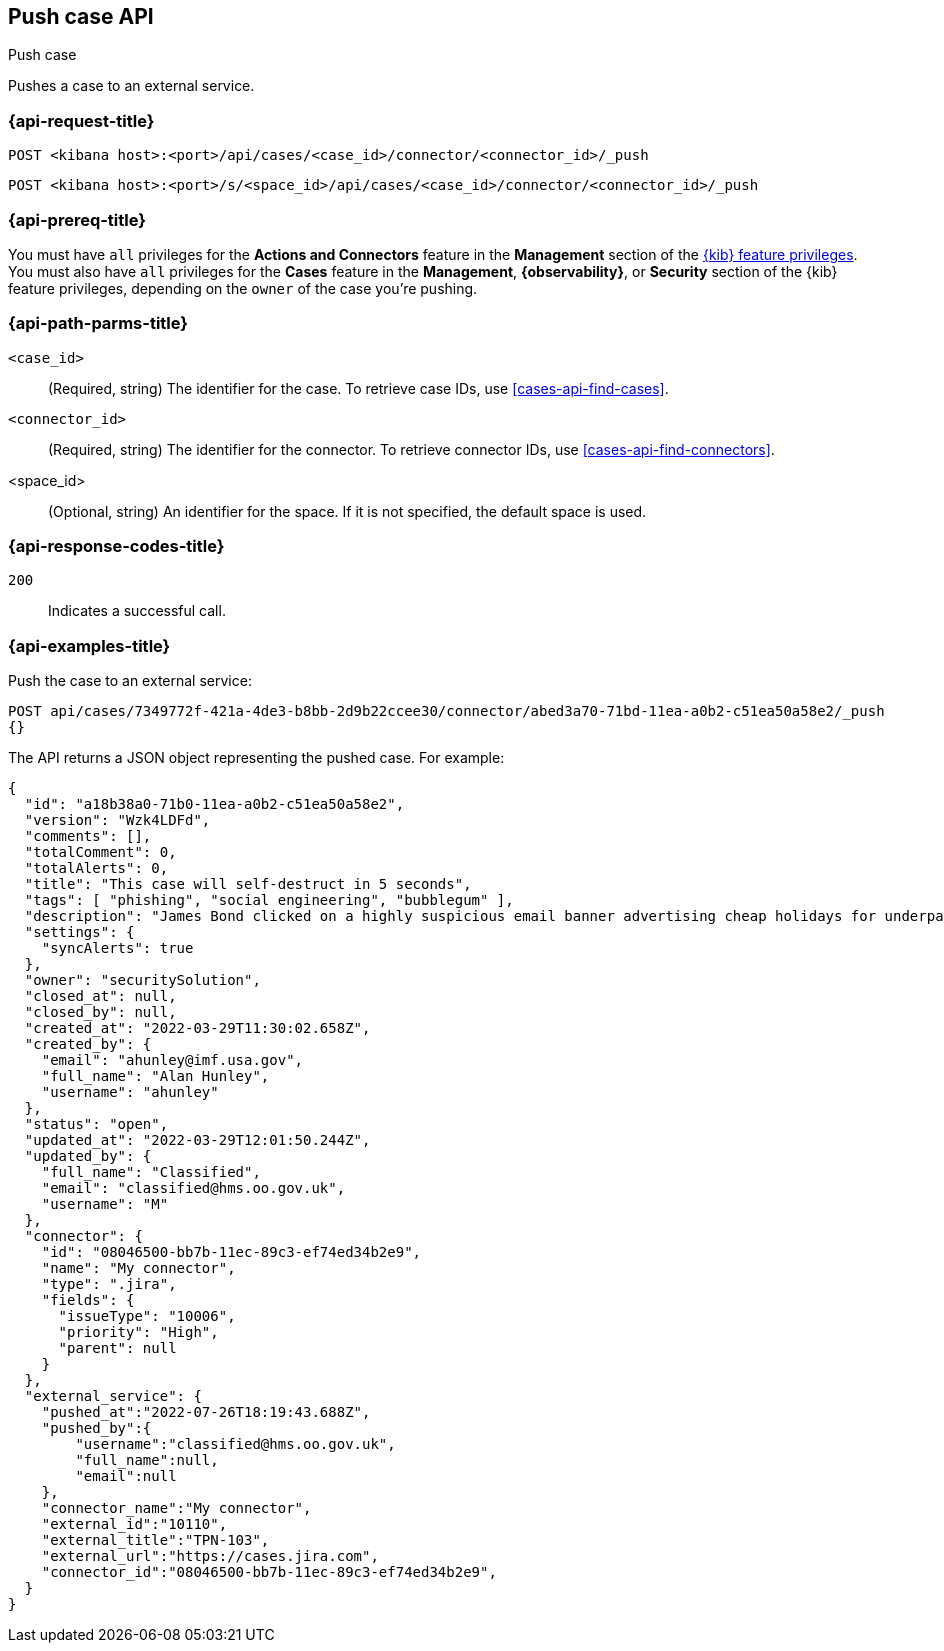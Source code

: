 [[cases-api-push]]
== Push case API
++++
<titleabbrev>Push case</titleabbrev>
++++

Pushes a case to an external service.

=== {api-request-title}

`POST <kibana host>:<port>/api/cases/<case_id>/connector/<connector_id>/_push`

`POST <kibana host>:<port>/s/<space_id>/api/cases/<case_id>/connector/<connector_id>/_push`

=== {api-prereq-title}

You must have `all` privileges for the *Actions and Connectors* feature in the
*Management* section of the
<<kibana-feature-privileges,{kib} feature privileges>>. You must also have `all`
privileges for the *Cases* feature in the *Management*, *{observability}*, or
*Security* section of the {kib} feature privileges, depending on the
`owner` of the case you're pushing.

=== {api-path-parms-title}

`<case_id>`::
(Required, string) The identifier for the case. To retrieve case IDs, use
<<cases-api-find-cases>>.

`<connector_id>`::
(Required, string) The identifier for the connector. To retrieve connector IDs,
use <<cases-api-find-connectors>>.

<space_id>::
(Optional, string) An identifier for the space. If it is not specified, the
default space is used.

=== {api-response-codes-title}

`200`::
   Indicates a successful call.

=== {api-examples-title}

Push the case to an external service:

[source,sh]
--------------------------------------------------
POST api/cases/7349772f-421a-4de3-b8bb-2d9b22ccee30/connector/abed3a70-71bd-11ea-a0b2-c51ea50a58e2/_push
{}
--------------------------------------------------
// KIBANA

The API returns a JSON object representing the pushed case. For example:

[source,json]
--------------------------------------------------
{
  "id": "a18b38a0-71b0-11ea-a0b2-c51ea50a58e2",
  "version": "Wzk4LDFd",
  "comments": [],
  "totalComment": 0,
  "totalAlerts": 0,
  "title": "This case will self-destruct in 5 seconds",
  "tags": [ "phishing", "social engineering", "bubblegum" ],
  "description": "James Bond clicked on a highly suspicious email banner advertising cheap holidays for underpaid civil servants. Operation bubblegum is active. Repeat - operation bubblegum is now active!",
  "settings": {
    "syncAlerts": true
  },
  "owner": "securitySolution",
  "closed_at": null,
  "closed_by": null,
  "created_at": "2022-03-29T11:30:02.658Z",
  "created_by": {
    "email": "ahunley@imf.usa.gov",
    "full_name": "Alan Hunley",
    "username": "ahunley"
  },
  "status": "open",
  "updated_at": "2022-03-29T12:01:50.244Z",
  "updated_by": {
    "full_name": "Classified",
    "email": "classified@hms.oo.gov.uk",
    "username": "M"
  },
  "connector": {
    "id": "08046500-bb7b-11ec-89c3-ef74ed34b2e9",
    "name": "My connector",
    "type": ".jira",
    "fields": {
      "issueType": "10006",
      "priority": "High",
      "parent": null
    }
  },
  "external_service": {
    "pushed_at":"2022-07-26T18:19:43.688Z",
    "pushed_by":{
        "username":"classified@hms.oo.gov.uk",
        "full_name":null,
        "email":null
    },
    "connector_name":"My connector",
    "external_id":"10110",
    "external_title":"TPN-103",
    "external_url":"https://cases.jira.com",
    "connector_id":"08046500-bb7b-11ec-89c3-ef74ed34b2e9",
  }
}
--------------------------------------------------
